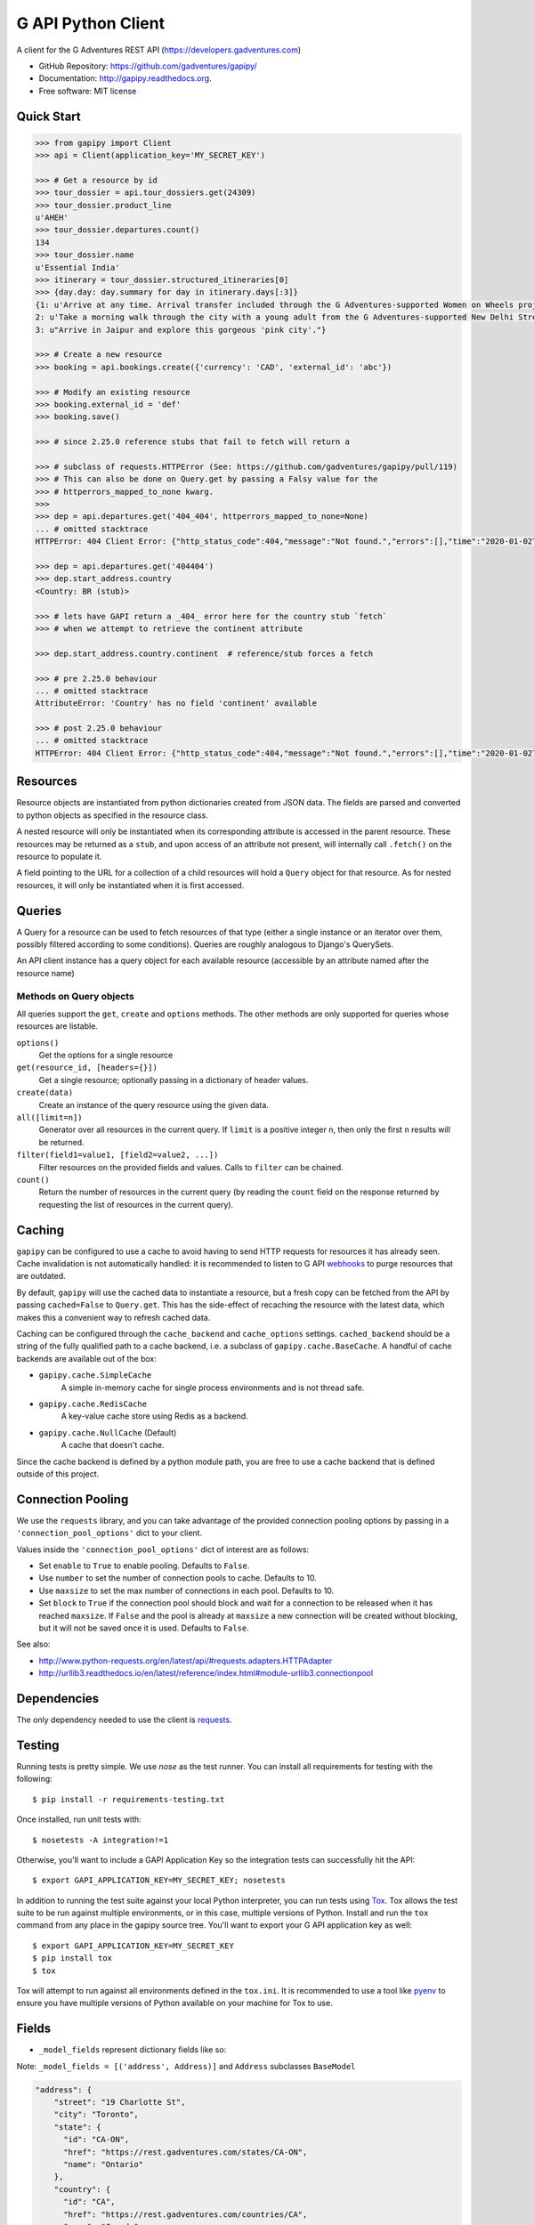 ===================
G API Python Client
===================

.. image:: https://badge.fury.io/py/gapipy.svg
    :target: http://badge.fury.io/py/gapipy

.. image:: https://travis-ci.com/gadventures/gapipy.svg?branch=master
    :target: https://travis-ci.com/gadventures/gapipy

A client for the G Adventures REST API (https://developers.gadventures.com)

* GitHub Repository: https://github.com/gadventures/gapipy/
* Documentation: http://gapipy.readthedocs.org.
* Free software: MIT license


Quick Start
-----------

.. code-block:: python

    >>> from gapipy import Client
    >>> api = Client(application_key='MY_SECRET_KEY')

    >>> # Get a resource by id
    >>> tour_dossier = api.tour_dossiers.get(24309)
    >>> tour_dossier.product_line
    u'AHEH'
    >>> tour_dossier.departures.count()
    134
    >>> tour_dossier.name
    u'Essential India'
    >>> itinerary = tour_dossier.structured_itineraries[0]
    >>> {day.day: day.summary for day in itinerary.days[:3]}
    {1: u'Arrive at any time. Arrival transfer included through the G Adventures-supported Women on Wheels project.',
    2: u'Take a morning walk through the city with a young adult from the G Adventures-supported New Delhi Streetkids Project. Later, visit Old Delhi, explore the spice markets, and visit Jama Masjid and Connaught Place.',
    3: u"Arrive in Jaipur and explore this gorgeous 'pink city'."}

    >>> # Create a new resource
    >>> booking = api.bookings.create({'currency': 'CAD', 'external_id': 'abc'})

    >>> # Modify an existing resource
    >>> booking.external_id = 'def'
    >>> booking.save()

    >>> # since 2.25.0 reference stubs that fail to fetch will return a

    >>> # subclass of requests.HTTPError (See: https://github.com/gadventures/gapipy/pull/119)
    >>> # This can also be done on Query.get by passing a Falsy value for the
    >>> # httperrors_mapped_to_none kwarg.
    >>>
    >>> dep = api.departures.get('404_404', httperrors_mapped_to_none=None)
    ... # omitted stacktrace
    HTTPError: 404 Client Error: {"http_status_code":404,"message":"Not found.","errors":[],"time":"2020-01-02T19:46:07Z","error_id":"gapi_asdf1234"} for url: https://rest.gadventures.com/departures/404_404

    >>> dep = api.departures.get('404404')
    >>> dep.start_address.country
    <Country: BR (stub)>

    >>> # lets have GAPI return a _404_ error here for the country stub `fetch`
    >>> # when we attempt to retrieve the continent attribute

    >>> dep.start_address.country.continent  # reference/stub forces a fetch

    >>> # pre 2.25.0 behaviour
    ... # omitted stacktrace
    AttributeError: 'Country' has no field 'continent' available

    >>> # post 2.25.0 behaviour
    ... # omitted stacktrace
    HTTPError: 404 Client Error: {"http_status_code":404,"message":"Not found.","errors":[],"time":"2020-01-02T19:46:07Z","error_id":"gapi_qwer5678"} for url: https://rest.gadventures.com/countries/BR


Resources
---------

Resource objects are instantiated from python dictionaries created from JSON
data. The fields are parsed and converted to python objects as specified in the
resource class.

A nested resource will only be instantiated when its corresponding attribute is
accessed in the parent resource. These resources may be returned as a ``stub``,
and upon access of an attribute not present, will internally call ``.fetch()``
on the resource to populate it.

A field pointing to the URL for a collection of a child resources will hold a
``Query`` object for that resource. As for nested resources, it will only be
instantiated when it is first accessed.


Queries
-------

A Query for a resource can be used to fetch resources of that type (either a
single instance or an iterator over them, possibly filtered according to  some
conditions). Queries are roughly analogous to Django's QuerySets.

An API client instance has a query object for each available resource
(accessible by an attribute named after the resource name)

Methods on Query objects
========================

All queries support the ``get``, ``create`` and ``options`` methods. The other methods are
only supported for queries whose resources are listable.

``options()``
    Get the options for a single resource

``get(resource_id, [headers={}])``
    Get a single resource; optionally passing in a dictionary of header
    values.

``create(data)``
    Create an instance of the query resource using the given data.

``all([limit=n])``
    Generator over all resources in the current query. If ``limit`` is a
    positive integer ``n``, then only the first ``n`` results will be returned.

``filter(field1=value1, [field2=value2, ...])``
    Filter resources on the provided fields and values. Calls to ``filter`` can
    be chained.

``count()``
    Return the number of resources in the current query (by reading the
    ``count`` field on the response returned by requesting the list of
    resources in the current query).

Caching
-------

``gapipy`` can be configured to use a cache to avoid having to send HTTP
requests for resources it has already seen. Cache invalidation is not
automatically handled: it is recommended to listen to G API webhooks_ to purge
resources that are outdated.

.. _webhooks: https://developers.gadventures.com/docs/webhooks.html

By default, ``gapipy`` will use the cached data to instantiate a resource, but
a fresh copy can be fetched from the API by passing ``cached=False`` to
``Query.get``. This has the side-effect of recaching the resource with the
latest data, which makes this a convenient way to refresh cached data.

Caching can be configured through the ``cache_backend`` and ``cache_options``
settings. ``cached_backend`` should be a string of the fully qualified path to
a cache backend, i.e. a subclass of ``gapipy.cache.BaseCache``. A handful of
cache backends are available out of the box:

* ``gapipy.cache.SimpleCache``
    A simple in-memory cache for single process environments and is not
    thread safe.

* ``gapipy.cache.RedisCache``
    A key-value cache store using Redis as a backend.

* ``gapipy.cache.NullCache`` (Default)
    A cache that doesn't cache.

Since the cache backend is defined by a python module path, you are free to use
a cache backend that is defined outside of this project.


Connection Pooling
------------------

We use the ``requests`` library, and you can take advantage of the provided
connection pooling options by passing in a ``'connection_pool_options'`` dict
to your client.

Values inside the ``'connection_pool_options'`` dict of interest are as
follows:

* Set ``enable`` to ``True`` to enable pooling. Defaults to ``False``.
* Use ``number`` to set the number of connection pools to cache.
  Defaults to 10.
* Use ``maxsize`` to set the max number of connections in each pool.
  Defaults to 10.
* Set ``block`` to ``True`` if the connection pool should block and wait
  for a connection to be released when it has reached ``maxsize``. If
  ``False`` and the pool is already at ``maxsize`` a new connection will
  be created without blocking, but it will not be saved once it is used.
  Defaults to ``False``.

See also:

* http://www.python-requests.org/en/latest/api/#requests.adapters.HTTPAdapter
* http://urllib3.readthedocs.io/en/latest/reference/index.html#module-urllib3.connectionpool


Dependencies
------------

The only dependency needed to use the client is requests_.

.. _requests: http://python-requests.org

Testing
-------

Running tests is pretty simple. We use `nose` as the test runner. You can
install all requirements for testing with the following::

    $ pip install -r requirements-testing.txt

Once installed, run unit tests with::

    $ nosetests -A integration!=1

Otherwise, you'll want to include a GAPI Application Key so the integration
tests can successfully hit the API::

    $ export GAPI_APPLICATION_KEY=MY_SECRET_KEY; nosetests

In addition to running the test suite against your local Python interpreter, you
can run tests using `Tox <http://tox.testrun.org>`_. Tox allows the test suite
to be run against multiple environments, or in this case, multiple versions of
Python. Install and run the ``tox`` command from any place in the gapipy source
tree. You'll want to export your G API application key as well::

  $ export GAPI_APPLICATION_KEY=MY_SECRET_KEY
  $ pip install tox
  $ tox

Tox will attempt to run against all environments defined in the ``tox.ini``. It
is recommended to use a tool like `pyenv <https://github.com/yyuu/pyenv>`_ to
ensure you have multiple versions of Python available on your machine for Tox to
use.


Fields
------

* ``_model_fields`` represent dictionary fields like so:

Note: ``_model_fields = [('address', Address)]`` and ``Address`` subclasses ``BaseModel``

.. code-block:: python

    "address": {
        "street": "19 Charlotte St",
        "city": "Toronto",
        "state": {
          "id": "CA-ON",
          "href": "https://rest.gadventures.com/states/CA-ON",
          "name": "Ontario"
        },
        "country": {
          "id": "CA",
          "href": "https://rest.gadventures.com/countries/CA",
          "name": "Canada"
        },
        "postal_zip": "M5V 2H5"
      }


* ``_model_collection_fields`` represent a list of dictionary fields like so:

Note: ``_model_collection_fields = [('emails', AgencyEmail),]`` and ``AgencyEmail`` subclasses ``BaseModel``

.. code-block:: python

    "emails": [
        {
          "type": "ALLOCATIONS_RELEASE",
          "address": "g@gadventures.com"
        },
        {
          "type": "ALLOCATIONS_RELEASE",
          "address": "g2@gadventures.com"
        }
      ]

* ``_resource_fields`` refer to another ``Resource``


Contributing
------------

0. Run ``pip install -r requirements-dev.txt`` to setup dev dependencies

1. Always make your changes in a branch and submit a PR

2. Once the PR has been accepted/merged into the `master` branch, follow these steps on your local box

.. code-block:: bash

   $> cd /path/to/gapipy
   $> git checkout master
   $> git pull origin master


Then, modify the following files:

* ``gapipy/__init__.py``

  * update the ``__version__`` variable
  * NOTES on incrementing the version:

    * ``major.minor.patch``
    * update ``major`` only when we switch to ``python3`` only support
    * update ``minor`` if there is some breaking change or adding a New resource
    * update ``patch`` when adding new fields, fixing minor bugs

    * See `semver.org <https://semver.org>`_ for more information.

* ``HISTORY.rst``

  * update this file with the new ``version`` & ``date``
  * Add some brief notes describing the changes

3. Check the generated long_description rST file is valid

.. code-block:: bash

    $> python setup.py sdist
    # this created `gapipy-a.b.c.tar.gz` in the `./dist` directory
    # where a.b.c is the ``__version__`` value

    $> twine check dist/gapipy-a.b.c.tar.gz
    # checks the long-form rST file is valid

    # if there are any errors fix, and repeat

    # example success check
    $> twine check dist/gapipy-2.25.0.tar.gz
    Checking dist/gapipy-2.25.0.tar.gz: PASSED, with warnings
      warning: `long_description_content_type` missing.  defaulting to `text/x-rst`.
    # the above warning can be ignored

4. Push the new commit

* Use ``Release a.b.c (YYYY-MM-DD)`` format for the commit title. Optionally add a description that matches the changes to ``HISTORY.rst``

5. Create a release on github with the following description (This will be tagged to the ``version bump`` commit and not the PR commit)

.. code-block:: md

    # Version a.b.c

    PR: #123

    A brief description describing the changes
    * bullet points
    * make for easy reading

6. Back to your local box

.. code-block:: bash

    # `gapipy-a.b.c.tar.gz` in the `./dist` directory
    # where a.b.c is the ``__version__`` value
    $> python setup.py sdist

    # check the long-form rST file is valid
    $> twine check dist/gapipy-a.b.c.tar.gz

    $> twine upload dist/gapipy-a.b.c.tar.gz
    # this will upload & create the release pypi

Thanks for helping!
